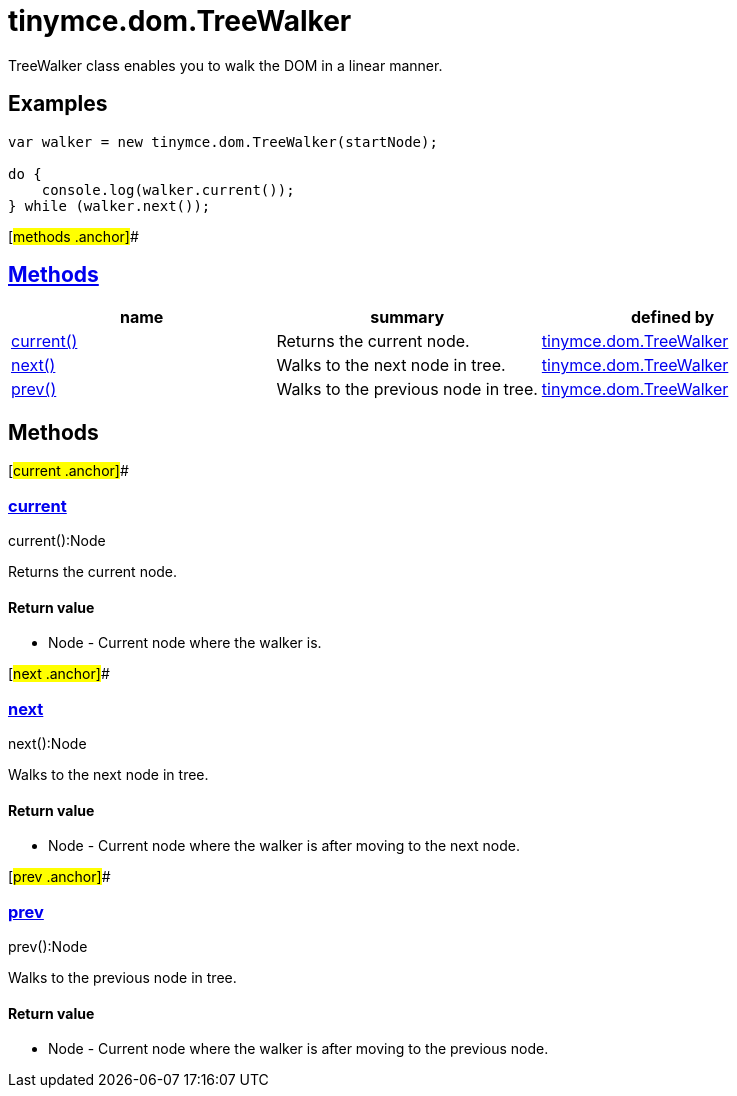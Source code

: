 = tinymce.dom.TreeWalker

TreeWalker class enables you to walk the DOM in a linear manner.

== Examples

[source,prettyprint]
----
var walker = new tinymce.dom.TreeWalker(startNode);

do {
    console.log(walker.current());
} while (walker.next());
----

[#methods .anchor]##

== link:#methods[Methods]

[cols=",,",options="header",]
|===
|name |summary |defined by
|link:#current[current()] |Returns the current node. |link:/docs-4x/api/tinymce.dom/tinymce.dom.treewalker[tinymce.dom.TreeWalker]
|link:#next[next()] |Walks to the next node in tree. |link:/docs-4x/api/tinymce.dom/tinymce.dom.treewalker[tinymce.dom.TreeWalker]
|link:#prev[prev()] |Walks to the previous node in tree. |link:/docs-4x/api/tinymce.dom/tinymce.dom.treewalker[tinymce.dom.TreeWalker]
|===

== Methods

[#current .anchor]##

=== link:#current[current]

current():Node

Returns the current node.

==== Return value

* [.return-type]#Node# - Current node where the walker is.

[#next .anchor]##

=== link:#next[next]

next():Node

Walks to the next node in tree.

==== Return value

* [.return-type]#Node# - Current node where the walker is after moving to the next node.

[#prev .anchor]##

=== link:#prev[prev]

prev():Node

Walks to the previous node in tree.

==== Return value

* [.return-type]#Node# - Current node where the walker is after moving to the previous node.
